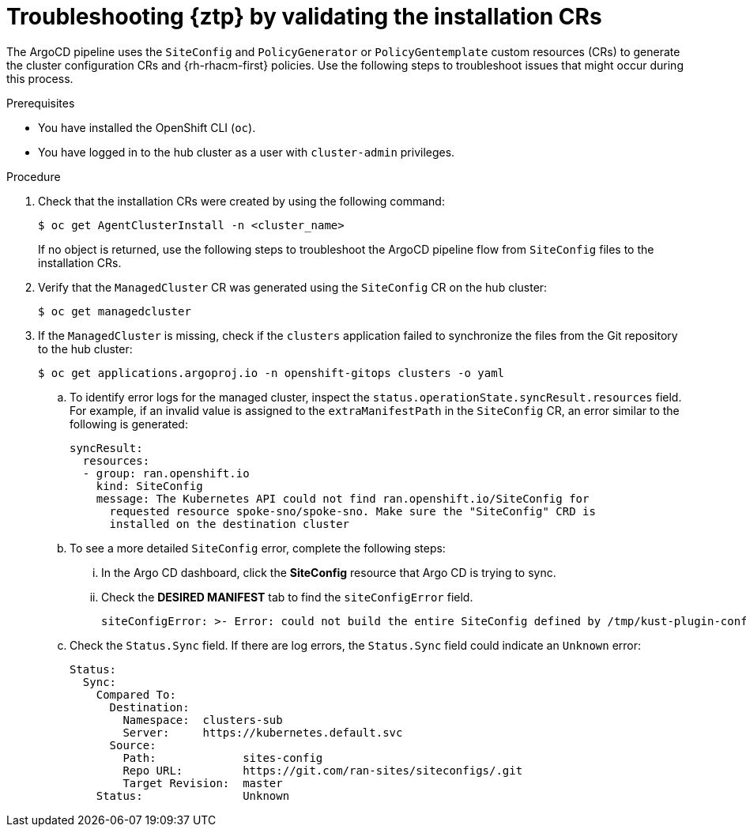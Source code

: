 // Module included in the following assemblies:
//
// * scalability_and_performance/ztp_far_edge/ztp-deploying-far-edge-sites.adoc

:_mod-docs-content-type: PROCEDURE
[id="ztp-troubleshooting-ztp-gitops-installation-crs_{context}"]
= Troubleshooting {ztp} by validating the installation CRs

The ArgoCD pipeline uses the `SiteConfig` and `PolicyGenerator` or `PolicyGentemplate` custom resources (CRs) to generate the cluster configuration CRs and {rh-rhacm-first} policies. Use the following steps to troubleshoot issues that might occur during this process.

.Prerequisites

* You have installed the OpenShift CLI (`oc`).

* You have logged in to the hub cluster as a user with `cluster-admin` privileges.

.Procedure

. Check that the installation CRs were created by using the following command:
+
[source,terminal]
----
$ oc get AgentClusterInstall -n <cluster_name>
----
+
If no object is returned, use the following steps to troubleshoot the ArgoCD pipeline flow from `SiteConfig` files to the installation CRs.

. Verify that the `ManagedCluster` CR was generated using the `SiteConfig` CR on the hub cluster:
+
[source,terminal]
----
$ oc get managedcluster
----

. If the `ManagedCluster` is missing, check if the `clusters` application failed to synchronize the files from the Git repository to the hub cluster:
+
[source,terminal]
----
$ oc get applications.argoproj.io -n openshift-gitops clusters -o yaml
----

.. To identify error logs for the managed cluster, inspect the `status.operationState.syncResult.resources` field. For example, if an invalid value is assigned to the `extraManifestPath` in the `SiteConfig` CR, an error similar to the following is generated:
+
[source,text]
----
syncResult:
  resources:
  - group: ran.openshift.io
    kind: SiteConfig
    message: The Kubernetes API could not find ran.openshift.io/SiteConfig for
      requested resource spoke-sno/spoke-sno. Make sure the "SiteConfig" CRD is
      installed on the destination cluster
----

.. To see a more detailed `SiteConfig` error, complete the following steps:

... In the Argo CD dashboard, click the *SiteConfig* resource that Argo CD is trying to sync.

... Check the *DESIRED MANIFEST* tab to find the `siteConfigError` field.
+
[source,text]
----
siteConfigError: >- Error: could not build the entire SiteConfig defined by /tmp/kust-plugin-config-1081291903: stat sno-extra-manifest: no such file or directory
----

.. Check the `Status.Sync` field. If there are log errors, the `Status.Sync` field could indicate an `Unknown` error:
+
[source,text]
----
Status:
  Sync:
    Compared To:
      Destination:
        Namespace:  clusters-sub
        Server:     https://kubernetes.default.svc
      Source:
        Path:             sites-config
        Repo URL:         https://git.com/ran-sites/siteconfigs/.git
        Target Revision:  master
    Status:               Unknown
----
